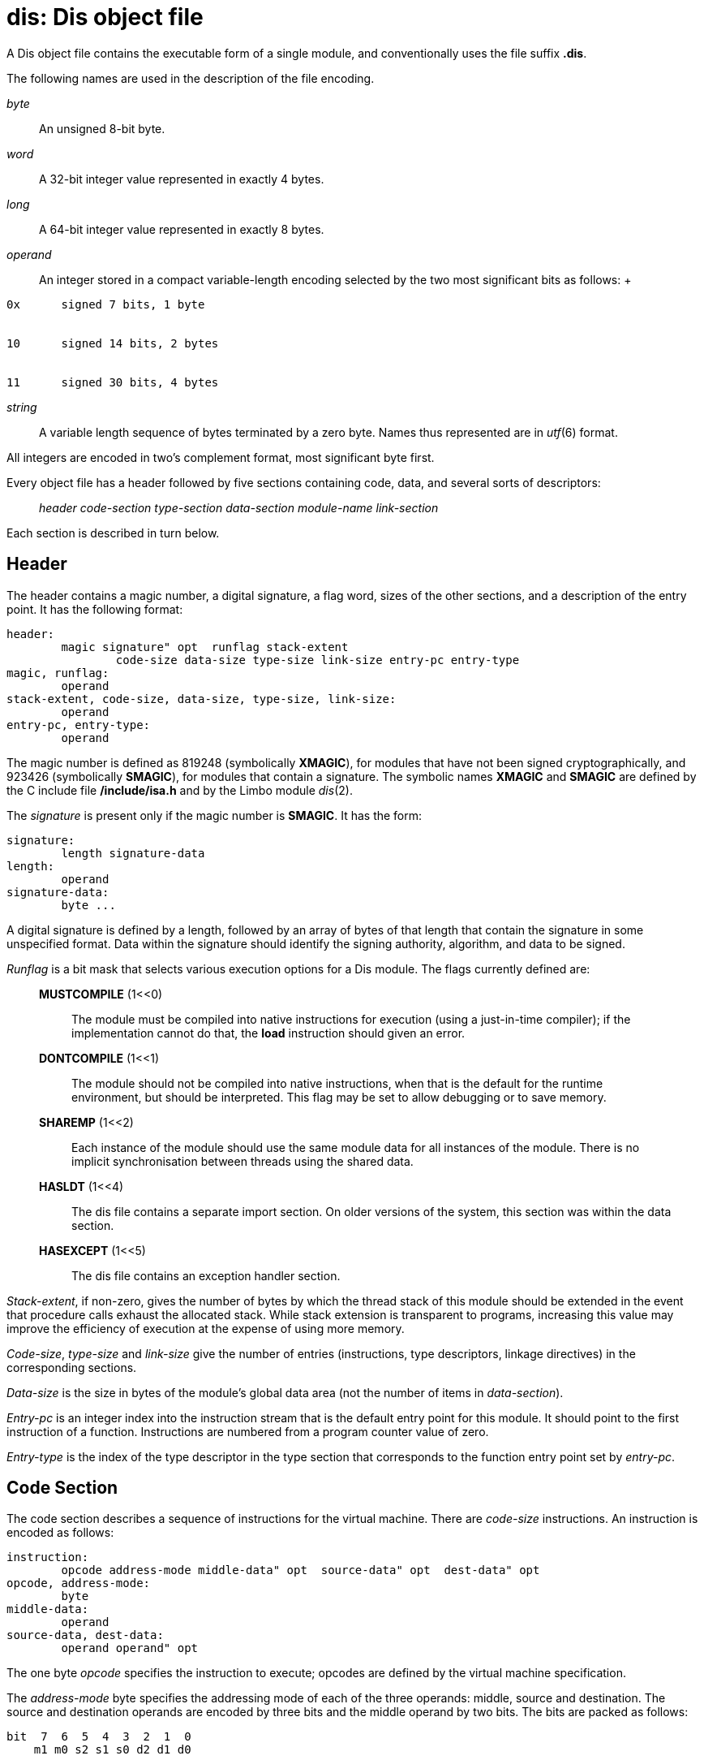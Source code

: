 = dis: Dis object file


A Dis object file contains the executable form of a single module, and
conventionally uses the file suffix *.dis*.

The following names are used in the description of the file encoding.

_byte_::
  An unsigned 8-bit byte.
_word_::
  A 32-bit integer value represented in exactly 4 bytes.
_long_::
  A 64-bit integer value represented in exactly 8 bytes.
_operand_::
  An integer stored in a compact variable-length encoding selected by
  the two most significant bits as follows:
  +
....
0x	signed 7 bits, 1 byte


10	signed 14 bits, 2 bytes


11	signed 30 bits, 4 bytes
....
_string_::
  A variable length sequence of bytes terminated by a zero byte. Names
  thus represented are in _utf_(6) format.

All integers are encoded in two's complement format, most significant
byte first.

Every object file has a header followed by five sections containing
code, data, and several sorts of descriptors:

________________________________________________________________________
_header code-section type-section data-section module-name link-section_
________________________________________________________________________

Each section is described in turn below.

== Header

The header contains a magic number, a digital signature, a flag word,
sizes of the other sections, and a description of the entry point. It
has the following format:

....
header:
	magic signature" opt  runflag stack-extent
		code-size data-size type-size link-size entry-pc entry-type
magic, runflag:
	operand
stack-extent, code-size, data-size, type-size, link-size:
	operand
entry-pc, entry-type:
	operand
....

The magic number is defined as 819248 (symbolically *XMAGIC*), for
modules that have not been signed cryptographically, and 923426
(symbolically *SMAGIC*), for modules that contain a signature. The
symbolic names *XMAGIC* and *SMAGIC* are defined by the C include file
*/include/isa.h* and by the Limbo module _dis_(2).

The _signature_ is present only if the magic number is *SMAGIC*. It has
the form:

....
signature:
	length signature-data
length:
	operand
signature-data:
	byte ...
....

A digital signature is defined by a length, followed by an array of
bytes of that length that contain the signature in some unspecified
format. Data within the signature should identify the signing authority,
algorithm, and data to be signed.

_Runflag_ is a bit mask that selects various execution options for a Dis
module. The flags currently defined are:

_________________________________________________________________________________________________________________________________________________________________________________________________________
*MUSTCOMPILE* (1<<0)::
  The module must be compiled into native instructions for execution
  (using a just-in-time compiler); if the implementation cannot do that,
  the *load* instruction should given an error.
*DONTCOMPILE* (1<<1)::
  The module should not be compiled into native instructions, when that
  is the default for the runtime environment, but should be interpreted.
  This flag may be set to allow debugging or to save memory.
*SHAREMP* (1<<2)::
  Each instance of the module should use the same module data for all
  instances of the module. There is no implicit synchronisation between
  threads using the shared data.
*HASLDT* (1<<4)::
  The dis file contains a separate import section. On older versions of
  the system, this section was within the data section.
*HASEXCEPT* (1<<5)::
  The dis file contains an exception handler section.
_________________________________________________________________________________________________________________________________________________________________________________________________________

_Stack-extent_, if non-zero, gives the number of bytes by which the
thread stack of this module should be extended in the event that
procedure calls exhaust the allocated stack. While stack extension is
transparent to programs, increasing this value may improve the
efficiency of execution at the expense of using more memory.

_Code-size_, _type-size_ and _link-size_ give the number of entries
(instructions, type descriptors, linkage directives) in the
corresponding sections.

_Data-size_ is the size in bytes of the module's global data area (not
the number of items in _data-section_).

_Entry-pc_ is an integer index into the instruction stream that is the
default entry point for this module. It should point to the first
instruction of a function. Instructions are numbered from a program
counter value of zero.

_Entry-type_ is the index of the type descriptor in the type section
that corresponds to the function entry point set by _entry-pc_.

== Code Section

The code section describes a sequence of instructions for the virtual
machine. There are _code-size_ instructions. An instruction is encoded
as follows:

....
instruction:
	opcode address-mode middle-data" opt  source-data" opt  dest-data" opt 
opcode, address-mode:
	byte
middle-data:
	operand
source-data, dest-data:
	operand operand" opt 
....

The one byte _opcode_ specifies the instruction to execute; opcodes are
defined by the virtual machine specification.

The _address-mode_ byte specifies the addressing mode of each of the
three operands: middle, source and destination. The source and
destination operands are encoded by three bits and the middle operand by
two bits. The bits are packed as follows:

....
bit  7  6  5  4  3  2  1  0
    m1 m0 s2 s1 s0 d2 d1 d0
....

The following definitions are used in the description of addressing
modes:

____________________________________________
*OP*::
  30 bit integer operand

*SO*::
  16 bit unsigned small offset from register
*SI*::
  16 bit signed immediate value
*LO*::
  30 bit signed large offset from register
____________________________________________

The middle operand is encoded as follows:

_______________________________
**00 **__none__::
  no middle operand
*01 $SI*::
  small immediate
*10 SO(FP)*::
  small offset indirect from FP
*11 SO(MP)*::
  small offset indirect from MP
_______________________________

The _middle-data_ field is present only if the middle operand specifier
of the _address-mode_ is not `none'. If the field is present it is
encoded as an _operand_.

The source and destination operands are encoded as follows:

_________________________
*000 LO(MP)*::
  offset indirect from MP
*001 LO(FP)*::
  offset indirect from FP
*010 $OP*::
  30 bit immediate
**011 **___none___::
  no operand
*100 SO(SO(MP))*::
  double indirect from MP
*101 SO(SO(FP))*::
  double indirect from FP
*110*::
  _reserved_
*111*::
  _reserved_
_________________________

The _source-data_ and _dest-data_ fields are present only when the
corresponding _address-mode_ field is not `none'. For offset indirect
and immediate modes the field contains a single _operand_ value. For
double indirect modes the values are encoded as two _operands_: the
first is the register indirect offset, and the second is the final
indirect offset. The offsets for double indirect addressing cannot be
larger than 16 bits.

== Type Section

The type section contains _type-size_ type descriptors describing the
layout of pointers within data types. The format of each descriptor is:

....
type-descriptor:
	desc-number memsize mapsize map
desc-number, memsize, mapsize:
	operand
map:
	byte ...
....

The _desc-number_ is a small integer index used to identify the
descriptor to instructions such as *new*. _Memsize_ is the size in bytes
of the memory described by this type.

The _mapsize_ field gives the size in bytes of the following _map_
array. _Map_ is an array of bytes representing a bit map where each bit
corresponds to a word in memory. The most significant bit corresponds to
the lowest address. For each bit in the map, the word at the
corresponding offset in the type is a pointer iff the bit is set to 1.

== Data Section

The data section encodes the contents of the data segment for the
module, addressed by *MP* at run-time. The section contains a sequence
of items of the following form:

....
data-item:
	code count" opt  offset data-value ...
code:
	byte
count, offset:
	operand
....

Each item contains an _offset_ into the section, followed by one or more
data values in a machine-independent encoding. As each value is placed
in the data segment, the offset is incremented by the size of the datum.

The _code_ byte has two 4-bit fields. The bottom 4 bits of _code_ gives
the number of _data-values_ if there are between 1 and 15; if there are
more than 15, the low-order field is zero, and a following _operand_
gives the count.

The top 4 bits of _code_ encode the type of each _data-value_ in the
item, which determines its encoding. The defined values are:

_______________________________________________________________
*0001*::
  8 bit bytes
*0010*::
  32 bit integers, one _word_ each
*0011*::
  string value encoded by _utf_(6) in _count_ bytes
*0100*::
  real values in IEEE754 canonical representation, 8 bytes each
*0101*::
  Array, represented by two _words_ giving type and length
*0110*::
  Set base for data items: one _word_ giving an array index
*0111*::
  Restore base for data items: no operands
*1000*::
  64 bit big, 8 bytes each
_______________________________________________________________

The loader maintains a current base address and a stack of addresses.
Each item's value is stored at the address formed by adding the current
offset to the current base address. That address initially is the base
of the module's data segment. The `set base' operation immediately
follows an `array' _data-item_. It stacks the current base address and
sets the current base address to the address of the array element
selected by its operand. The `restore base' operation sets the current
base address to the address on the top of the stack, and pops the stack.

== Module name

The module name immediately follows the data section. It contains the
name of the module implemented by the object file, as a sequence of
bytes in UTF encoding, terminated by a zero byte.

== Link Section

The link section contains an array of _link-size_ external linkage
items, listing the functions exported by this module. Each
variable-length item contains the following:

....
link-item:
	pc desc sig fn-name
pc, desc:
	operand
sig:
	word
fn-name:
	string
....

_Fn-name_ is the name of an exported function. Adt member functions
appear with their full names: the member name qualified by the adt name,
in the form __adt-name__**.**_member-name,_ for instance *Iobuf.gets*.

_Pc_ is the instruction number of its entry point. _Desc_ is an index
value that selects a type descriptor in the type section, which gives
the type of the function's stack frame. _Sig_ is an integer hash of the
type signature of the function, used in type checking.

== Import Section

The optional import section lists all those functions imported from
other modules. This allows type checking at load time. The size of the
section in bytes is given at the start in operand form. For each module
imported there is a list of functions imported from that module. For
each function, its type signature (a word) is followed by a 0 terminated
list of bytes representing its name.

== Handler Section

The final optional section lists all exception handlers declared in the
module. The number of such handlers is given at the start of the section
in operand form. For each one, its format is:

....
handler:
	offset pc1 pc2 desc nlab exc-tab
offset, pc1, pc2, desc, nlab:
	operand
exc-tab:
	exc-name pc ... exc-name pc pc
exc-name:
	string
pc:
	operand
....

Each handler specifies the frame offset of its exception structure, the
range of pc values it covers (from pc1 up to but not including pc2), the
type descriptor of any memory that needs destroying by the handler (or
-1 if none), the number of exceptions in the handler and then the
exception table itself. The latter consists of a list of exception names
and the corresponding pc to jump to when this exception is raised. This
is then followed by the pc to jump to in any wildcard (*) case or -1 if
this is not applicable.

== SEE ALSO

_asm_(1), _dis_(2), _sbl_(6) +
``The Dis Virtual Machine Specification'', Volume 2
